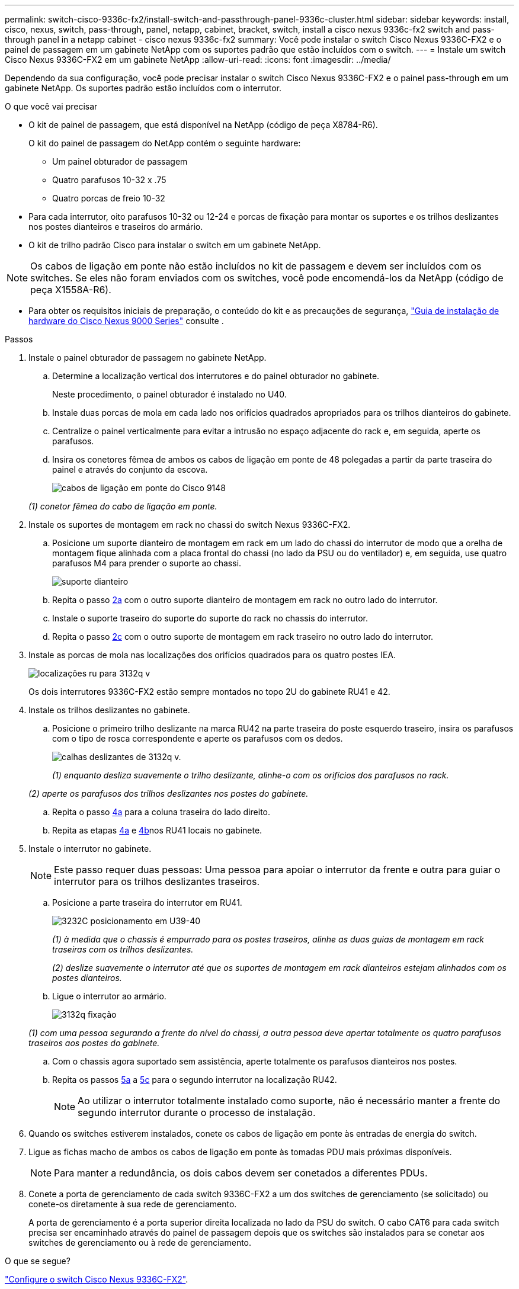 ---
permalink: switch-cisco-9336c-fx2/install-switch-and-passthrough-panel-9336c-cluster.html 
sidebar: sidebar 
keywords: install, cisco, nexus, switch, pass-through, panel, netapp, cabinet, bracket, switch, install a cisco nexus 9336c-fx2 switch and pass-through panel in a netapp cabinet - cisco nexus 9336c-fx2 
summary: Você pode instalar o switch Cisco Nexus 9336C-FX2 e o painel de passagem em um gabinete NetApp com os suportes padrão que estão incluídos com o switch. 
---
= Instale um switch Cisco Nexus 9336C-FX2 em um gabinete NetApp
:allow-uri-read: 
:icons: font
:imagesdir: ../media/


[role="lead"]
Dependendo da sua configuração, você pode precisar instalar o switch Cisco Nexus 9336C-FX2 e o painel pass-through em um gabinete NetApp. Os suportes padrão estão incluídos com o interrutor.

.O que você vai precisar
* O kit de painel de passagem, que está disponível na NetApp (código de peça X8784-R6).
+
O kit do painel de passagem do NetApp contém o seguinte hardware:

+
** Um painel obturador de passagem
** Quatro parafusos 10-32 x .75
** Quatro porcas de freio 10-32


* Para cada interrutor, oito parafusos 10-32 ou 12-24 e porcas de fixação para montar os suportes e os trilhos deslizantes nos postes dianteiros e traseiros do armário.
* O kit de trilho padrão Cisco para instalar o switch em um gabinete NetApp.



NOTE: Os cabos de ligação em ponte não estão incluídos no kit de passagem e devem ser incluídos com os switches. Se eles não foram enviados com os switches, você pode encomendá-los da NetApp (código de peça X1558A-R6).

* Para obter os requisitos iniciais de preparação, o conteúdo do kit e as precauções de segurança, https://www.cisco.com/c/en/us/td/docs/switches/datacenter/nexus9000/hw/aci_9336cfx2_hig/guide/b_n9336cFX2_aci_hardware_installation_guide.html["Guia de instalação de hardware do Cisco Nexus 9000 Series"^] consulte .


.Passos
. Instale o painel obturador de passagem no gabinete NetApp.
+
.. Determine a localização vertical dos interrutores e do painel obturador no gabinete.
+
Neste procedimento, o painel obturador é instalado no U40.

.. Instale duas porcas de mola em cada lado nos orifícios quadrados apropriados para os trilhos dianteiros do gabinete.
.. Centralize o painel verticalmente para evitar a intrusão no espaço adjacente do rack e, em seguida, aperte os parafusos.
.. Insira os conetores fêmea de ambos os cabos de ligação em ponte de 48 polegadas a partir da parte traseira do painel e através do conjunto da escova.
+
image::../media/cisco_9148_jumper_cords.gif[cabos de ligação em ponte do Cisco 9148]

+
_(1) conetor fêmea do cabo de ligação em ponte._



. Instale os suportes de montagem em rack no chassi do switch Nexus 9336C-FX2.
+
.. Posicione um suporte dianteiro de montagem em rack em um lado do chassi do interrutor de modo que a orelha de montagem fique alinhada com a placa frontal do chassi (no lado da PSU ou do ventilador) e, em seguida, use quatro parafusos M4 para prender o suporte ao chassi.
+
image::../media/3132q_front_bracket.gif[suporte dianteiro]

.. Repita o passo <<SUBSTEP_9F2E2DDAEE084FE5853D1A6C6D945941,2a>> com o outro suporte dianteiro de montagem em rack no outro lado do interrutor.
.. Instale o suporte traseiro do suporte do suporte do rack no chassis do interrutor.
.. Repita o passo <<SUBSTEP_53A502380D6D4F058F62ED5ED5FC2000,2c>> com o outro suporte de montagem em rack traseiro no outro lado do interrutor.


. Instale as porcas de mola nas localizações dos orifícios quadrados para os quatro postes IEA.
+
image::../media/ru_locations_for_3132q_v.gif[localizações ru para 3132q v]

+
Os dois interrutores 9336C-FX2 estão sempre montados no topo 2U do gabinete RU41 e 42.

. Instale os trilhos deslizantes no gabinete.
+
.. Posicione o primeiro trilho deslizante na marca RU42 na parte traseira do poste esquerdo traseiro, insira os parafusos com o tipo de rosca correspondente e aperte os parafusos com os dedos.
+
image::../media/3132q_v_slider_rails.gif[calhas deslizantes de 3132q v.]

+
_(1) enquanto desliza suavemente o trilho deslizante, alinhe-o com os orifícios dos parafusos no rack._

+
_(2) aperte os parafusos dos trilhos deslizantes nos postes do gabinete._

.. Repita o passo <<SUBSTEP_81651316D3F84964A76BC80A9DE48C0E,4a>> para a coluna traseira do lado direito.
.. Repita as etapas <<SUBSTEP_81651316D3F84964A76BC80A9DE48C0E,4a>> e <<SUBSTEP_593967A423024594B9A41A04703DC458,4b>>nos RU41 locais no gabinete.


. Instale o interrutor no gabinete.
+

NOTE: Este passo requer duas pessoas: Uma pessoa para apoiar o interrutor da frente e outra para guiar o interrutor para os trilhos deslizantes traseiros.

+
.. Posicione a parte traseira do interrutor em RU41.
+
image::../media/3132q_v_positioning.gif[3232C posicionamento em U39-40]

+
_(1) à medida que o chassis é empurrado para os postes traseiros, alinhe as duas guias de montagem em rack traseiras com os trilhos deslizantes._

+
_(2) deslize suavemente o interrutor até que os suportes de montagem em rack dianteiros estejam alinhados com os postes dianteiros._

.. Ligue o interrutor ao armário.
+
image::../media/3132q_attaching.gif[3132q fixação]

+
_(1) com uma pessoa segurando a frente do nível do chassi, a outra pessoa deve apertar totalmente os quatro parafusos traseiros aos postes do gabinete._

.. Com o chassis agora suportado sem assistência, aperte totalmente os parafusos dianteiros nos postes.
.. Repita os passos <<SUBSTEP_4F538C8C55E34C5FB5D348391088A0FE,5a>> a <<SUBSTEP_EB8FE2FED2CA4120B709CC753C0F50FC,5c>> para o segundo interrutor na localização RU42.
+

NOTE: Ao utilizar o interrutor totalmente instalado como suporte, não é necessário manter a frente do segundo interrutor durante o processo de instalação.



. Quando os switches estiverem instalados, conete os cabos de ligação em ponte às entradas de energia do switch.
. Ligue as fichas macho de ambos os cabos de ligação em ponte às tomadas PDU mais próximas disponíveis.
+

NOTE: Para manter a redundância, os dois cabos devem ser conetados a diferentes PDUs.

. Conete a porta de gerenciamento de cada switch 9336C-FX2 a um dos switches de gerenciamento (se solicitado) ou conete-os diretamente à sua rede de gerenciamento.
+
A porta de gerenciamento é a porta superior direita localizada no lado da PSU do switch. O cabo CAT6 para cada switch precisa ser encaminhado através do painel de passagem depois que os switches são instalados para se conetar aos switches de gerenciamento ou à rede de gerenciamento.



.O que se segue?
link:setup-switch-9336c-cluster.html["Configure o switch Cisco Nexus 9336C-FX2"].

